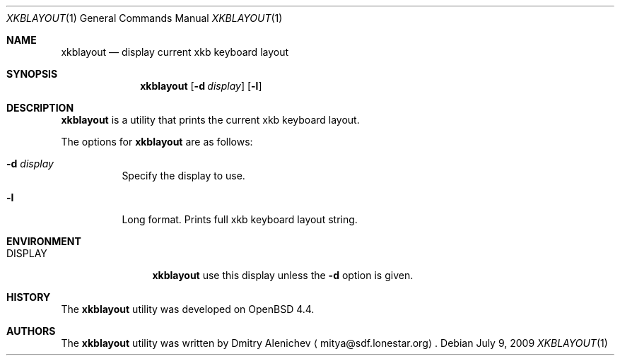 .\"	$Surreal: xkblayout.1,v 1.4 2010/03/05 08:23:31 mitya Exp $
.\"
.\" Copyright (c) 2008, 2009 Dmitry Alenichev <mitya@sdf.lonestar.org>
.\"
.\" Permission to use, copy, modify, and distribute this software for any
.\" purpose with or without fee is hereby granted, provided that the above
.\" copyright notice and this permission notice appear in all copies.
.\"
.\" THE SOFTWARE IS PROVIDED "AS IS" AND THE AUTHOR DISCLAIMS ALL WARRANTIES
.\" WITH REGARD TO THIS SOFTWARE INCLUDING ALL IMPLIED WARRANTIES OF
.\" MERCHANTABILITY AND FITNESS. IN NO EVENT SHALL THE AUTHOR BE LIABLE FOR
.\" ANY SPECIAL, DIRECT, INDIRECT, OR CONSEQUENTIAL DAMAGES OR ANY DAMAGES
.\" WHATSOEVER RESULTING FROM LOSS OF USE, DATA OR PROFITS, WHETHER IN AN
.\" ACTION OF CONTRACT, NEGLIGENCE OR OTHER TORTIOUS ACTION, ARISING OUT OF
.\" OR IN CONNECTION WITH THE USE OR PERFORMANCE OF THIS SOFTWARE.
.\"
.Dd $Mdocdate: July 9 2009 $
.Dt XKBLAYOUT 1
.Os
.Sh NAME
.Nm xkblayout
.Nd display current xkb keyboard layout
.Sh SYNOPSIS
.Nm xkblayout
.Op Fl d Ar display
.Op Fl l
.Sh DESCRIPTION
.Pp
.Nm
is a utility that prints the current xkb keyboard layout.
.Pp
The options for
.Nm
are as follows:
.Bl -tag -width Ds
.It Fl d Ar display
Specify the display to use.
.It Fl l
Long format. Prints full xkb keyboard layout string.
.El
.Sh ENVIRONMENT
.Bl -tag -width "DISPLAYXXX"
.It Ev DISPLAY
.Nm
use this display unless the
.Fl d
option is given.
.El
.Sh HISTORY
The
.Nm
utility was developed on OpenBSD 4.4.
.Sh AUTHORS
The
.Nm
utility was written by
.An Dmitry Alenichev
.Aq mitya@sdf.lonestar.org .
